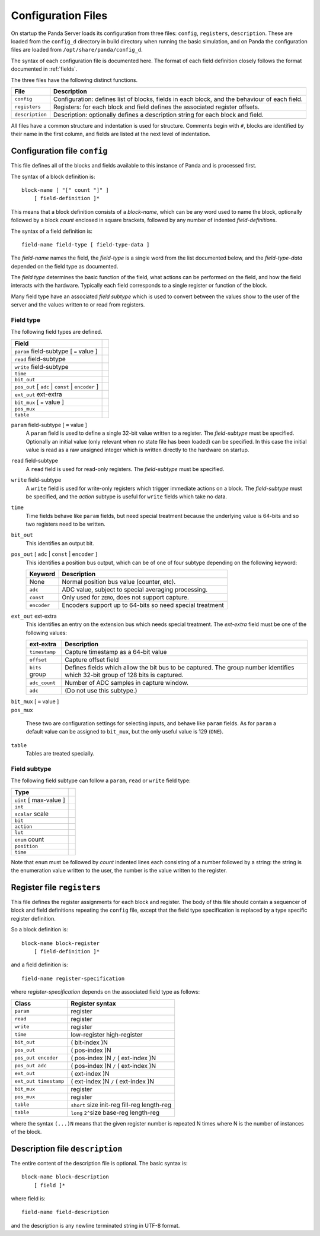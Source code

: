 Configuration Files
===================

On startup the Panda Server loads its configuration from three files:
``config``, ``registers``, ``description``.  These are loaded from the
``config_d`` directory in build directory when running the basic simulation, and
on Panda the configuration files are loaded from ``/opt/share/panda/config_d``.

The syntax of each configuration file is documented here.  The format of each
field definition closely follows the format documented in :ref:`fields`.

The three files have the following distinct functions.

=============== ===============================================================
File            Description
=============== ===============================================================
``config``      Configuration: defines list of blocks, fields in each block,
                and the behaviour of each field.
``registers``   Registers: for each block and field defines the associated
                register offsets.
``description`` Description: optionally defines a description string for each
                block and field.
=============== ===============================================================

All files have a common structure and indentation is used for structure.
Comments begin with ``#``, blocks are identified by their name in the first
column, and fields are listed at the next level of indentation.


Configuration file ``config``
-----------------------------

This file defines all of the blocks and fields available to this instance of
Panda and is processed first.

The syntax of a block definition is::

    block-name [ "[" count "]" ]
        [ field-definition ]*

This means that a block definition consists of a `block-name`, which can be any
word used to name the block, optionally followed by a block `count` enclosed in
square brackets, followed by any number of indented `field-definition`\ s.

The syntax of a field definition is::

    field-name field-type [ field-type-data ]

The `field-name` names the field, the `field-type` is a single word from the
list documented below, and the `field-type-data` depended on the field type as
documented.

The `field type` determines the basic function of the field, what actions can
be performed on the field, and how the field interacts with the hardware.
Typically each field corresponds to a single register or function of the block.

Many field type have an associated `field subtype` which is used to convert
between the values show to the user of the server and the values written to or
read from registers.

Field type
~~~~~~~~~~

The following field types are defined.

============================================================================== =
Field
============================================================================== =
``param`` field-subtype [ ``=`` value ]
``read`` field-subtype
``write`` field-subtype
``time``
``bit_out``
``pos_out`` [ ``adc`` | ``const`` | ``encoder`` ]
``ext_out`` ext-extra
``bit_mux`` [ ``=`` value ]
``pos_mux``
``table``
============================================================================== =

``param`` field-subtype [ ``=`` value ]
    A ``param`` field is used to define a single 32-bit value written to a
    register.  The `field-subtype` must be specified.  Optionally an initial
    value (only relevant when no state file has been loaded) can be specified.
    In this case the initial value is read as a raw unsigned integer which is
    written directly to the hardware on startup.

``read`` field-subtype
    A ``read`` field is used for read-only registers.  The `field-subtype` must be
    specified.

``write`` field-subtype
    A ``write`` field is used for write-only registers which trigger immediate
    actions on a block.  The `field-subtype` must be specified, and the `action`
    subtype is useful for ``write`` fields which take no data.

``time``
    Time fields behave like ``param`` fields, but need special treatment because
    the underlying value is 64-bits and so two registers need to be written.

``bit_out``
    This identifies an output bit.

``pos_out`` [ ``adc`` | ``const`` | ``encoder`` ]
    This identifies a position bus output, which can be of one of four subtype
    depending on the following keyword:

    =========== ================================================================
    Keyword     Description
    =========== ================================================================
    None        Normal position bus value (counter, etc).
    ``adc``     ADC value, subject to special averaging processing.
    ``const``   Only used for ``ZERO``, does not support capture.
    ``encoder`` Encoders support up to 64-bits so need special treatment
    =========== ================================================================

``ext_out`` ext-extra
    This identifies an entry on the extension bus which needs special treatment.
    The `ext-extra` field must be one of the following values:

    =============== ============================================================
    ext-extra       Description
    =============== ============================================================
    ``timestamp``   Capture timestamp as a 64-bit value
    ``offset``      Capture offset field
    ``bits`` group  Defines fields which allow the bit bus to be captured.  The
                    group number identifies which 32-bit group of 128 bits is
                    captured.
    ``adc_count``   Number of ADC samples in capture window.
    ``adc``         (Do not use this subtype.)
    =============== ============================================================

| ``bit_mux`` [ ``=`` value ]
| ``pos_mux``

    These two are configuration settings for selecting inputs, and behave like
    ``param`` fields.  As for ``param`` a default value can be assigned to
    ``bit_mux``, but the only useful value is 129 (``ONE``).

``table``
    Tables are treated specially.

Field subtype
~~~~~~~~~~~~~

The following field subtype can follow a ``param``, ``read`` or ``write`` field
type:

============================================================================== =
Type
============================================================================== =
``uint`` [ max-value ]
``int``
``scalar`` scale
``bit``
``action``
``lut``
``enum`` count
``position``
``time``
============================================================================== =

Note that ``enum`` must be followed by `count` indented lines each consisting of
a number followed by a string: the string is the enumeration value written to
the user, the number is the value written to the register.


Register file ``registers``
---------------------------

This file defines the register assignments for each block and register.  The
body of this file should contain a sequencer of block and field definitions
repeating the ``config`` file, except that the field type specification is
replaced by a type specific register definition.

So a block definition is::

    block-name block-register
        [ field-definition ]*

and a field definition is::

    field-name register-specification

where `register-specification` depends on the associated field type as
follows:

======================= ========================================================
Class                   Register syntax
======================= ========================================================
``param``               register
``read``                register
``write``               register
``time``                low-register high-register
``bit_out``             ( bit-index )N
``pos_out``             ( pos-index )N
``pos_out encoder``     ( pos-index )N ``/`` ( ext-index )N
``pos_out adc``         ( pos-index )N ``/`` ( ext-index )N
``ext_out``             ( ext-index )N
``ext_out timestamp``   ( ext-index )N ``/`` ( ext-index )N
``bit_mux``             register
``pos_mux``             register
``table``               ``short`` size init-reg fill-reg length-reg
``table``               ``long`` ``2^``\ size base-reg length-reg
======================= ========================================================

where the syntax ``(...)N`` means that the given register number is repeated N
times where N is the number of instances of the block.

Description file ``description``
--------------------------------

The entire content of the description file is optional.  The basic syntax is::

    block-name block-description
        [ field ]*

where field is::

    field-name field-description

and the description is any newline terminated string in UTF-8 format.
